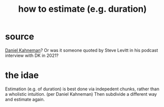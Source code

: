 :PROPERTIES:
:ID:       ecfeee79-13d4-42f5-adf7-b3444c755c91
:END:
#+title: how to estimate (e.g. duration)
* source
  [[id:d298b383-97d1-4761-871b-3bde6bd88622][Daniel Kahneman]]?
  Or was it someone quoted by Steve Levitt in his podcast interview with DK in 2021?
* the idae
  Estimation (e.g. of duration) is best done via indepedent chunks, rather than a wholistic intuition. (per Daniel Kahneman)
  Then subdivide a different way and estimate again.
